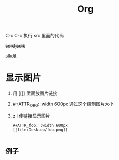 #+TITLE: Org

C-c C-c 执行 src 里面的代码

+sdlkfjsdlk+

_slkdjf_

* 显示图片
1. 用 [[]]  里面放图片链接
2. #+ATTR_ORG: :width 600px
   通过这个控制图片大小
3. z i 使链接显示图片
   #+BEGIN_SRC
    #+ATTR_foo: :width 600px
    [[file:Desktop/foo.png]]

   #+END_SRC
   
** 例子
#+ATTR_foo: :width 600px
[[/Users/paozi/Library/Application Support/typora-user-images/image-20201008120221842.png]]
